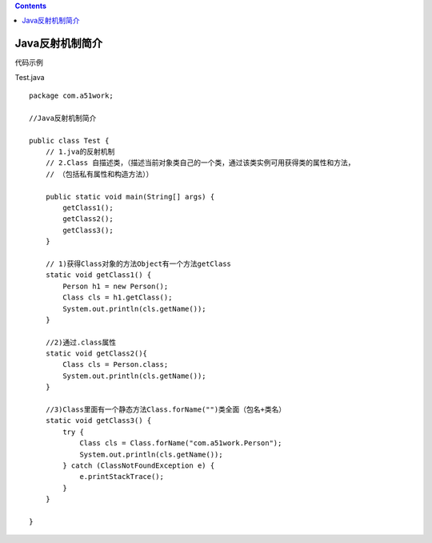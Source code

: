 .. contents::
   :depth: 3
..

Java反射机制简介
================

代码示例

Test.java

::

   package com.a51work;

   //Java反射机制简介

   public class Test {
       // 1.jva的反射机制
       // 2.Class 自描述类，（描述当前对象类自己的一个类，通过该类实例可用获得类的属性和方法，
       // （包括私有属性和构造方法））

       public static void main(String[] args) {
           getClass1();
           getClass2();
           getClass3();
       }

       // 1)获得Class对象的方法Object有一个方法getClass
       static void getClass1() {
           Person h1 = new Person();
           Class cls = h1.getClass();
           System.out.println(cls.getName());
       }

       //2)通过.class属性
       static void getClass2(){
           Class cls = Person.class;
           System.out.println(cls.getName());
       }

       //3)Class里面有一个静态方法Class.forName("")类全面（包名+类名）
       static void getClass3() {
           try {
               Class cls = Class.forName("com.a51work.Person");
               System.out.println(cls.getName());
           } catch (ClassNotFoundException e) {
               e.printStackTrace();
           }
       }

   }
